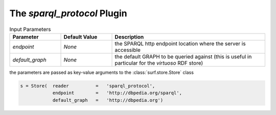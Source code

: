 The `sparql_protocol` Plugin
----------------------------

.. csv-table:: Input Parameters
    :header: "Parameter", "Default Value", "Description"
    :widths: 20, 20, 60
    
    `endpoint`, `None`, the SPARQL http endpoint location where the server is accessible
    `default_graph`, `None`, the default GRAPH to be queried against (this is useful in particular for the `virtuoso` RDF store)
    
the parameters are passed as key-value arguments to the :class:`surf.store.Store` class

.. code-block:: python

    s = Store(  reader          =   'sparql_protocol',
                endpoint        =   'http://dbpedia.org/sparql',
                default_graph   =   'http://dbpedia.org')
        
        
